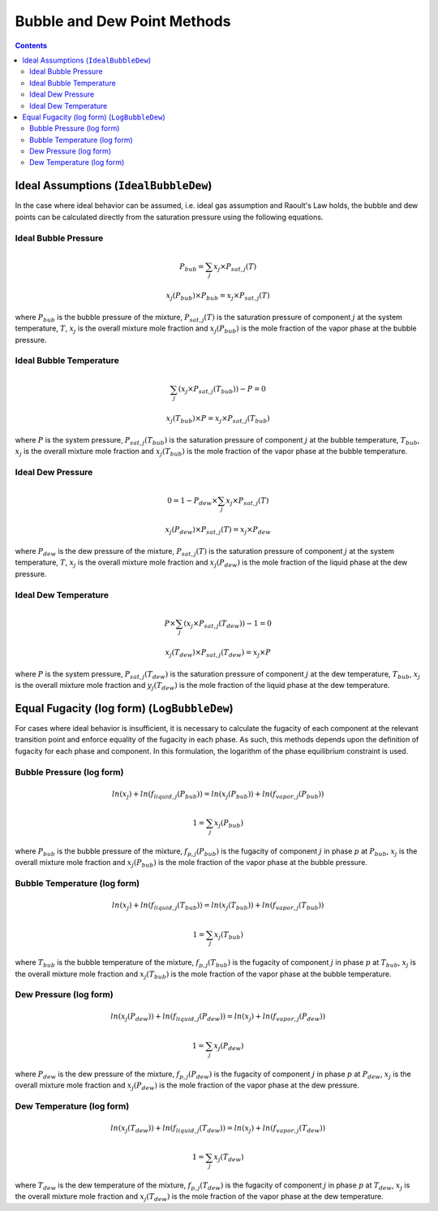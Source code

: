 Bubble and Dew Point Methods
============================

.. contents:: Contents 
    :depth: 3

Ideal Assumptions (``IdealBubbleDew``)
--------------------------------------

In the case where ideal behavior can be assumed, i.e. ideal gas assumption and Raoult's Law holds, the bubble and dew points can be calculated directly from the saturation pressure using the following equations.

Ideal Bubble Pressure
^^^^^^^^^^^^^^^^^^^^^

.. math:: P_{bub} = \sum_j{x_j \times P_{sat, j}(T)}
.. math:: x_j(P_{bub}) \times P_{bub} = x_j \times P_{sat, j}(T)

where :math:`P_{bub}` is the bubble pressure of the mixture, :math:`P_{sat, j}(T)` is the saturation pressure of component :math:`j` at the system temperature, :math:`T`, :math:`x_j` is the overall mixture mole fraction and :math:`x_j(P_{bub})` is the mole fraction of the vapor phase at the bubble pressure.

Ideal Bubble Temperature
^^^^^^^^^^^^^^^^^^^^^^^^

.. math:: \sum_j{\left(x_j \times P_{sat, j}(T_{bub})\right)} - P = 0
.. math:: x_j(T_{bub}) \times P = x_j \times P_{sat, j}(T_{bub})

where :math:`P` is the system pressure, :math:`P_{sat, j}(T_{bub})` is the saturation pressure of component :math:`j` at the bubble temperature, :math:`T_{bub}`, :math:`x_j` is the overall mixture mole fraction and :math:`x_j(T_{bub})` is the mole fraction of the vapor phase at the bubble temperature.

Ideal Dew Pressure
^^^^^^^^^^^^^^^^^^

.. math:: 0 = 1 - P_{dew} \times \sum_j{x_j \times P_{sat, j}(T)}
.. math:: x_j(P_{dew}) \times P_{sat, j}(T) = x_j \times P_{dew}

where :math:`P_{dew}` is the dew pressure of the mixture, :math:`P_{sat, j}(T)` is the saturation pressure of component :math:`j` at the system temperature, :math:`T`, :math:`x_j` is the overall mixture mole fraction and :math:`x_j(P_{dew})` is the mole fraction of the liquid phase at the dew pressure.

Ideal Dew Temperature
^^^^^^^^^^^^^^^^^^^^^

.. math:: P \times \sum_j{\left(x_j \times P_{sat, j}(T_{dew})\right)} - 1 = 0
.. math:: x_j(T_{dew}) \times P_{sat, j}(T_{dew}) = x_j \times P

where :math:`P` is the system pressure, :math:`P_{sat, j}(T_{dew})` is the saturation pressure of component :math:`j` at the dew temperature, :math:`T_{bub}`, :math:`x_j` is the overall mixture mole fraction and :math:`y_j(T_{dew})` is the mole fraction of the liquid phase at the dew temperature.

Equal Fugacity (log form) (``LogBubbleDew``)
--------------------------------------------

For cases where ideal behavior is insufficient, it is necessary to calculate the fugacity of each component at the relevant transition point and enforce equality of the fugacity in each phase. As such, this methods depends upon the definition of fugacity for each phase and component. In this formulation, the logarithm of the phase equilibrium constraint is used.

Bubble Pressure (log form)
^^^^^^^^^^^^^^^^^^^^^^^^^^

.. math:: ln(x_j) + ln(f_{liquid, j}(P_{bub})) = ln(x_j(P_{bub})) + ln(f_{vapor, j}(P_{bub}))
.. math:: 1 = \sum_j{x_j(P_{bub})}

where :math:`P_{bub}` is the bubble pressure of the mixture, :math:`f_{p, j}(P_{bub})` is the fugacity of component :math:`j` in phase :math:`p` at :math:`P_{bub}`, :math:`x_j` is the overall mixture mole fraction and :math:`x_j(P_{bub})` is the mole fraction of the vapor phase at the bubble pressure. 

Bubble Temperature (log form)
^^^^^^^^^^^^^^^^^^^^^^^^^^^^^

.. math:: ln(x_j) + ln(f_{liquid, j}(T_{bub})) = ln(x_j(T_{bub})) + ln(f_{vapor, j}(T_{bub}))
.. math:: 1 = \sum_j{x_j(T_{bub})}

where :math:`T_{bub}` is the bubble temperature of the mixture, :math:`f_{p, j}(T_{bub})` is the fugacity of component :math:`j` in phase :math:`p` at :math:`T_{bub}`, :math:`x_j` is the overall mixture mole fraction and :math:`x_j(T_{bub})` is the mole fraction of the vapor phase at the bubble temperature. 

Dew Pressure (log form)
^^^^^^^^^^^^^^^^^^^^^^^

.. math:: ln(x_j(P_{dew})) + ln(f_{liquid, j}(P_{dew})) = ln(x_j) + ln(f_{vapor, j}(P_{dew}))
.. math:: 1 = \sum_j{x_j(P_{dew})}

where :math:`P_{dew}` is the dew pressure of the mixture, :math:`f_{p, j}(P_{dew})` is the fugacity of component :math:`j` in phase :math:`p` at :math:`P_{dew}`, :math:`x_j` is the overall mixture mole fraction and :math:`x_j(P_{dew})` is the mole fraction of the vapor phase at the dew pressure. 

Dew Temperature (log form)
^^^^^^^^^^^^^^^^^^^^^^^^^^

.. math:: ln(x_j(T_{dew})) + ln(f_{liquid, j}(T_{dew})) = ln(x_j) + ln(f_{vapor, j}(T_{dew}))
.. math:: 1 = \sum_j{x_j(T_{dew})}

where :math:`T_{dew}` is the dew temperature of the mixture, :math:`f_{p, j}(T_{dew})` is the fugacity of component :math:`j` in phase :math:`p` at :math:`T_{dew}`, :math:`x_j` is the overall mixture mole fraction and :math:`x_j(T_{dew})` is the mole fraction of the vapor phase at the dew temperature. 
